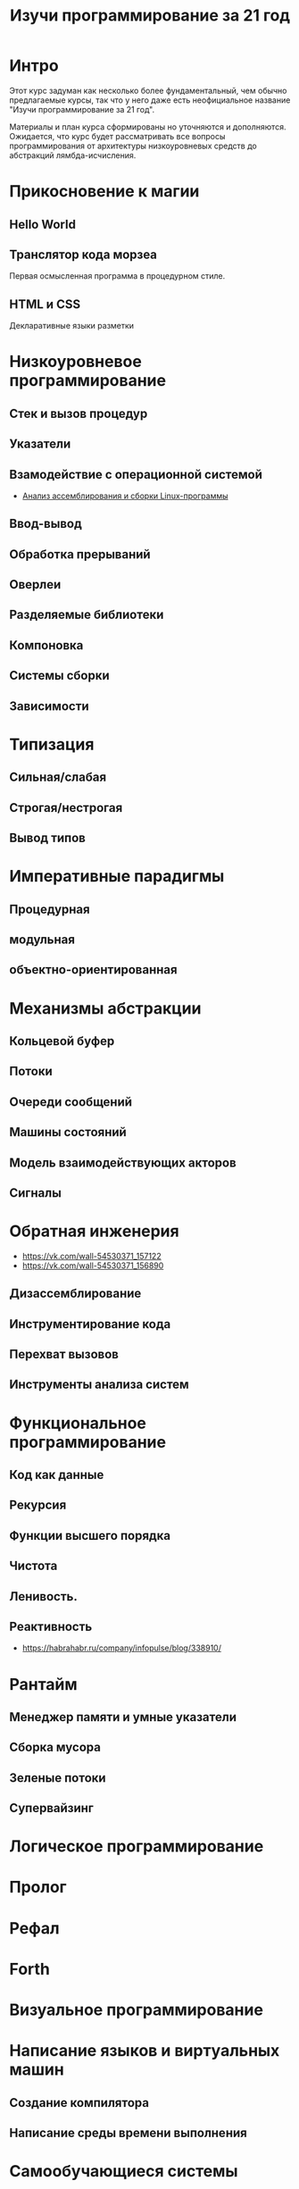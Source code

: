 #+STARTUP: showall indent hidestars
#+TOC: headlines 3

#+TITLE: Изучи программирование за 21 год

* Интро

Этот курс задуман как несколько более фундаментальный, чем обычно предлагаемые курсы,
так что у него даже есть неофициальное название "Изучи программирование за 21 год".

Материалы и план курса сформированы но уточняются и дополняются. Ожидается, что курс
будет рассматривать все вопросы программирования от архитектуры низкоуровневых средств
до абстракций лямбда-исчисления.

* Прикосновение к магии
** Hello World
** Транслятор кода морзеa
Первая осмысленная программа в процедурном стиле.
** HTML и CSS
Декларативные языки разметки
* Низкоуровневое программирование
** Стек и вызов процедур
** Указатели
** Взамодействие с операционной системой
- [[file:../lrn/asm/cmd.org][Анализ ассемблирования и сборки Linux-программы]]
** Ввод-вывод
** Обработка прерываний
** Оверлеи
** Разделяемые библиотеки
** Компоновка
** Системы сборки
** Зависимости
* Типизация
** Сильная/слабая
** Строгая/нестрогая
** Вывод типов
* Императивные парадигмы
** Процедурная
** модульная
** объектно-ориентированная
* Механизмы абстракции
** Кольцевой буфер
** Потоки
** Очереди сообщений
** Машины состояний
** Модель взаимодействующих акторов
** Сигналы
* Обратная инженерия
- https://vk.com/wall-54530371_157122
- https://vk.com/wall-54530371_156890
** Дизассемблирование
** Инструментирование кода
** Перехват вызовов
** Инструменты анализа систем
* Функциональное программирование
** Код как данные
** Рекурсия
** Функции высшего порядка
** Чистота
** Ленивость.
** Реактивность
- https://habrahabr.ru/company/infopulse/blog/338910/
* Рантайм
** Менеджер памяти и умные указатели
** Сборка мусора
** Зеленые потоки
** Супервайзинг
* Логическое программирование
* Пролог
* Рефал
* Forth
* Визуальное программирование
* Написание языков и виртуальных машин
** Создание компилятора
** Написание среды времени выполнения
* Самообучающиеся системы
** Линейная регрессия
** Кластеризация
** Деревья решений
** Нейронные сети и их обучение
- https://geektimes.ru/post/84015/
- https://habrahabr.ru/post/312450/
- https://proglib.io/p/neural-nets-guide/
- https://proglib.io/p/intro-to-deep-learning/
- https://habrahabr.ru/company/neurodatalab/blog/336218/
** Динамическое программирование
** Генетическое программирование
